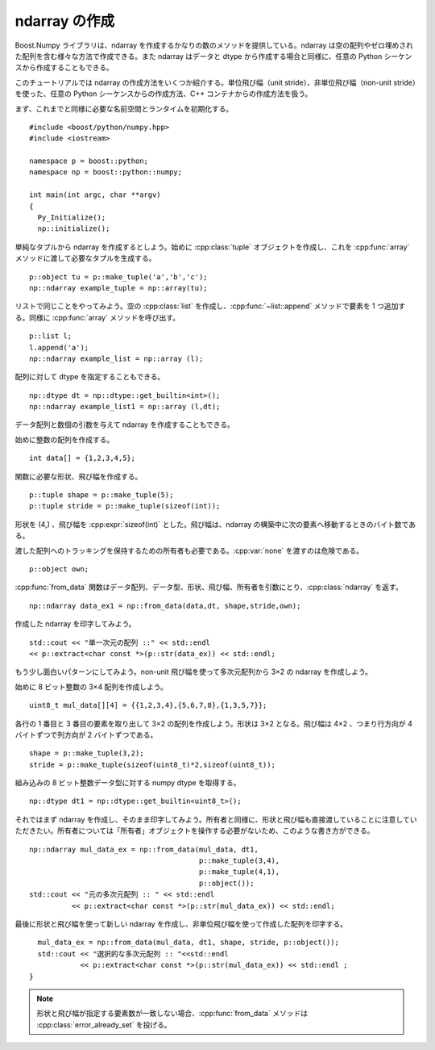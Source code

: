 .. cpp:namespace:: boost::python::numpy

ndarray の作成
==============

Boost.Numpy ライブラリは、ndarray を作成するかなりの数のメソッドを提供している。ndarray は空の配列やゼロ埋めされた配列を含む様々な方法で作成できる。また ndarray はデータと dtype から作成する場合と同様に、任意の Python シーケンスから作成することもできる。

このチュートリアルでは ndarray の作成方法をいくつか紹介する。単位飛び幅（unit stride）、非単位飛び幅（non-unit stride）を使った、任意の Python シーケンスからの作成方法、C++ コンテナからの作成方法を扱う。

まず、これまでと同様に必要な名前空間とランタイムを初期化する。 ::

   #include <boost/python/numpy.hpp>
   #include <iostream>

   namespace p = boost::python;
   namespace np = boost::python::numpy;

   int main(int argc, char **argv)
   {
     Py_Initialize();
     np::initialize();

単純なタプルから ndarray を作成するとしよう。始めに :cpp:class:`tuple` オブジェクトを作成し、これを :cpp:func:`array` メソッドに渡して必要なタプルを生成する。 ::

     p::object tu = p::make_tuple('a','b','c');
     np::ndarray example_tuple = np::array(tu);

リストで同じことをやってみよう。空の :cpp:class:`list` を作成し、:cpp:func:`~list::append` メソッドで要素を 1 つ追加する。同様に :cpp:func:`array` メソッドを呼び出す。 ::

     p::list l;
     l.append('a');
     np::ndarray example_list = np::array (l);

配列に対して dtype を指定することもできる。 ::

     np::dtype dt = np::dtype::get_builtin<int>();
     np::ndarray example_list1 = np::array (l,dt);

データ配列と数個の引数を与えて ndarray を作成することもできる。

始めに整数の配列を作成する。 ::

     int data[] = {1,2,3,4,5};

関数に必要な形状、飛び幅を作成する。 ::

     p::tuple shape = p::make_tuple(5);
     p::tuple stride = p::make_tuple(sizeof(int));

形状を (4,) 、飛び幅を :cpp:expr:`sizeof(int)` とした。飛び幅は、ndarray の構築中に次の要素へ移動するときのバイト数である。

渡した配列へのトラッキングを保持するための所有者も必要である。:cpp:var:`none` を渡すのは危険である。 ::

     p::object own;

:cpp:func:`from_data` 関数はデータ配列、データ型、形状、飛び幅、所有者を引数にとり、:cpp:class:`ndarray` を返す。 ::

     np::ndarray data_ex1 = np::from_data(data,dt, shape,stride,own);

作成した ndarray を印字してみよう。 ::

     std::cout << "単一次元の配列 ::" << std::endl
     << p::extract<char const *>(p::str(data_ex)) << std::endl;

もう少し面白いパターンにしてみよう。non-unit 飛び幅を使って多次元配列から 3×2 の ndarray を作成しよう。

始めに 8 ビット整数の 3×4 配列を作成しよう。 ::

     uint8_t mul_data[][4] = {{1,2,3,4},{5,6,7,8},{1,3,5,7}};

各行の 1 番目と 3 番目の要素を取り出して 3×2 の配列を作成しよう。形状は 3×2 となる。飛び幅は 4×2 、つまり行方向が 4 バイトずつで列方向が 2 バイトずつである。 ::

     shape = p::make_tuple(3,2);
     stride = p::make_tuple(sizeof(uint8_t)*2,sizeof(uint8_t));

組み込みの 8 ビット整数データ型に対する numpy dtype を取得する。 ::

     np::dtype dt1 = np::dtype::get_builtin<uint8_t>();

それではまず ndarray を作成し、そのまま印字してみよう。所有者と同様に、形状と飛び幅も直接渡していることに注意していただきたい。所有者については「所有者」オブジェクトを操作する必要がないため、このような書き方ができる。 ::

     np::ndarray mul_data_ex = np::from_data(mul_data, dt1,
                                             p::make_tuple(3,4),
                                             p::make_tuple(4,1),
                                             p::object());
     std::cout << "元の多次元配列 :: " << std::endl
               << p::extract<char const *>(p::str(mul_data_ex)) << std::endl;

最後に形状と飛び幅を使って新しい ndarray を作成し、非単位飛び幅を使って作成した配列を印字する。 ::

     mul_data_ex = np::from_data(mul_data, dt1, shape, stride, p::object());
     std::cout << "選択的な多次元配列 :: "<<std::endl
               << p::extract<char const *>(p::str(mul_data_ex)) << std::endl ;
   }

.. note:: 形状と飛び幅が指定する要素数が一致しない場合、:cpp:func:`from_data` メソッドは :cpp:class:`error_already_set` を投げる。
